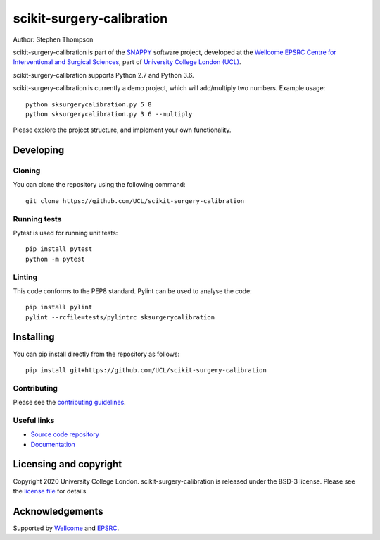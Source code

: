 scikit-surgery-calibration
===============================

.. image:: https://github.com/UCL/scikit-surgery-calibration /raw/master/project-icon.png
   :height: 128px
   :width: 128px
   :target: https://github.com/UCL/scikit-surgery-calibration 
   :alt: Logo

.. image:: https://github.com/UCL/scikit-surgery-calibration /badges/master/build.svg
   :target: https://github.com/UCL/scikit-surgery-calibration /pipelines
   :alt: GitLab-CI test status

.. image:: https://github.com/UCL/scikit-surgery-calibration /badges/master/coverage.svg
    :target: https://github.com/UCL/scikit-surgery-calibration /commits/master
    :alt: Test coverage

.. image:: https://readthedocs.org/projects/scikit-surgery-calibration /badge/?version=latest
    :target: http://scikit-surgery-calibration .readthedocs.io/en/latest/?badge=latest
    :alt: Documentation Status



Author: Stephen Thompson

scikit-surgery-calibration is part of the `SNAPPY`_ software project, developed at the `Wellcome EPSRC Centre for Interventional and Surgical Sciences`_, part of `University College London (UCL)`_.

scikit-surgery-calibration supports Python 2.7 and Python 3.6.

scikit-surgery-calibration is currently a demo project, which will add/multiply two numbers. Example usage:

::

    python sksurgerycalibration.py 5 8
    python sksurgerycalibration.py 3 6 --multiply

Please explore the project structure, and implement your own functionality.

Developing
----------

Cloning
^^^^^^^

You can clone the repository using the following command:

::

    git clone https://github.com/UCL/scikit-surgery-calibration 


Running tests
^^^^^^^^^^^^^
Pytest is used for running unit tests:
::

    pip install pytest
    python -m pytest


Linting
^^^^^^^

This code conforms to the PEP8 standard. Pylint can be used to analyse the code:

::

    pip install pylint
    pylint --rcfile=tests/pylintrc sksurgerycalibration


Installing
----------

You can pip install directly from the repository as follows:

::

    pip install git+https://github.com/UCL/scikit-surgery-calibration 



Contributing
^^^^^^^^^^^^

Please see the `contributing guidelines`_.


Useful links
^^^^^^^^^^^^

* `Source code repository`_
* `Documentation`_


Licensing and copyright
-----------------------

Copyright 2020 University College London.
scikit-surgery-calibration is released under the BSD-3 license. Please see the `license file`_ for details.


Acknowledgements
----------------

Supported by `Wellcome`_ and `EPSRC`_.


.. _`Wellcome EPSRC Centre for Interventional and Surgical Sciences`: http://www.ucl.ac.uk/weiss
.. _`source code repository`: https://github.com/UCL/scikit-surgery-calibration 
.. _`Documentation`: https://scikit-surgery-calibration .readthedocs.io
.. _`SNAPPY`: https://weisslab.cs.ucl.ac.uk/WEISS/PlatformManagement/SNAPPY/wikis/home
.. _`University College London (UCL)`: http://www.ucl.ac.uk/
.. _`Wellcome`: https://wellcome.ac.uk/
.. _`EPSRC`: https://www.epsrc.ac.uk/
.. _`contributing guidelines`: https://github.com/UCL/scikit-surgery-calibration /blob/master/CONTRIBUTING.rst
.. _`license file`: https://github.com/UCL/scikit-surgery-calibration /blob/master/LICENSE

